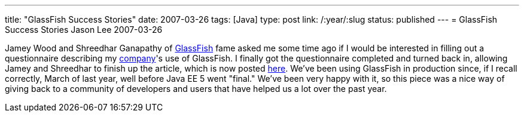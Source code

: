 ---
title: "GlassFish Success Stories"
date: 2007-03-26
tags: [Java]
type: post
link: /:year/:slug
status: published
---
= GlassFish Success Stories
Jason Lee
2007-03-26

Jamey Wood and Shreedhar Ganapathy of https://glassfish.dev.java.net[GlassFish] fame asked me some time ago if I would be interested in filling out a questionnaire describing my http://www.iec-okc.com[company]'s use of GlassFish.  I finally got the questionnaire completed and turned back in, allowing Jamey and Shreedhar to finish up the article, which is now posted http://blogs.sun.com/stories/entry/international_environmental[here].  We've been using GlassFish in production since, if I recall correctly, March of last year, well before Java EE 5 went "final."  We've been very happy with it, so this piece was a nice way of giving back to a community of developers and users that have helped us a lot over the past year.
